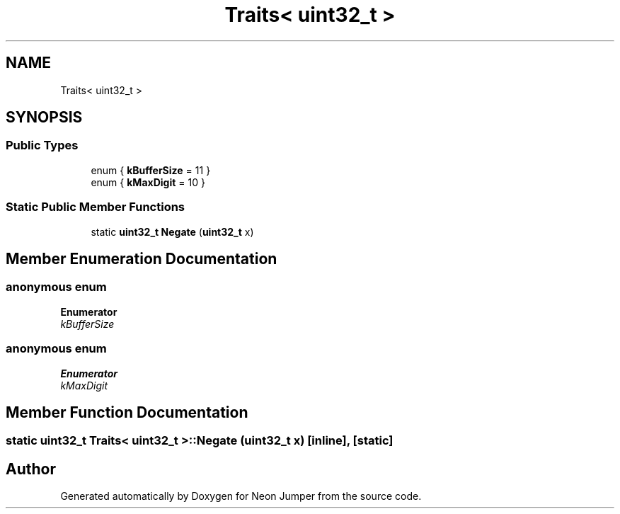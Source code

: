 .TH "Traits< uint32_t >" 3 "Fri Jan 14 2022" "Version 1.0.0" "Neon Jumper" \" -*- nroff -*-
.ad l
.nh
.SH NAME
Traits< uint32_t >
.SH SYNOPSIS
.br
.PP
.SS "Public Types"

.in +1c
.ti -1c
.RI "enum { \fBkBufferSize\fP = 11 }"
.br
.ti -1c
.RI "enum { \fBkMaxDigit\fP = 10 }"
.br
.in -1c
.SS "Static Public Member Functions"

.in +1c
.ti -1c
.RI "static \fBuint32_t\fP \fBNegate\fP (\fBuint32_t\fP x)"
.br
.in -1c
.SH "Member Enumeration Documentation"
.PP 
.SS "anonymous enum"

.PP
\fBEnumerator\fP
.in +1c
.TP
\fB\fIkBufferSize \fP\fP
.SS "anonymous enum"

.PP
\fBEnumerator\fP
.in +1c
.TP
\fB\fIkMaxDigit \fP\fP
.SH "Member Function Documentation"
.PP 
.SS "static \fBuint32_t\fP \fBTraits\fP< \fBuint32_t\fP >::Negate (\fBuint32_t\fP x)\fC [inline]\fP, \fC [static]\fP"


.SH "Author"
.PP 
Generated automatically by Doxygen for Neon Jumper from the source code\&.
